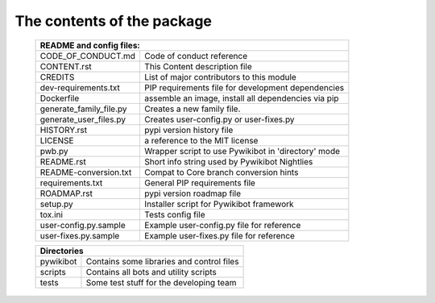 The contents of the package
---------------------------

    +----------------------------------------------------------------------------------+
    | README and config files:                                                         |
    +===========================+======================================================+
    | CODE_OF_CONDUCT.md        | Code of conduct reference                            |
    +---------------------------+------------------------------------------------------+
    | CONTENT.rst               | This Content description file                        |
    +---------------------------+------------------------------------------------------+
    | CREDITS                   | List of major contributors to this module            |
    +---------------------------+------------------------------------------------------+
    | dev-requirements.txt      | PIP requirements file for development dependencies   |
    +---------------------------+------------------------------------------------------+
    | Dockerfile                | assemble an image, install all dependencies via pip  |
    +---------------------------+------------------------------------------------------+
    | generate_family_file.py   | Creates a new family file.                           |
    +---------------------------+------------------------------------------------------+
    | generate_user_files.py    | Creates user-config.py or user-fixes.py              |
    +---------------------------+------------------------------------------------------+
    | HISTORY.rst               | pypi version history file                            |
    +---------------------------+------------------------------------------------------+
    | LICENSE                   | a reference to the MIT license                       |
    +---------------------------+------------------------------------------------------+
    | pwb.py                    | Wrapper script to use Pywikibot in 'directory' mode  |
    +---------------------------+------------------------------------------------------+
    | README.rst                | Short info string used by Pywikibot Nightlies        |
    +---------------------------+------------------------------------------------------+
    | README-conversion.txt     | Compat to Core branch conversion hints               |
    +---------------------------+------------------------------------------------------+
    | requirements.txt          | General PIP requirements file                        |
    +---------------------------+------------------------------------------------------+
    | ROADMAP.rst               | pypi version roadmap file                            |
    +---------------------------+------------------------------------------------------+
    | setup.py                  | Installer script for Pywikibot framework             |
    +---------------------------+------------------------------------------------------+
    | tox.ini                   | Tests config file                                    |
    +---------------------------+------------------------------------------------------+
    | user-config.py.sample     | Example user-config.py file for reference            |
    +---------------------------+------------------------------------------------------+
    | user-fixes.py.sample      | Example user-fixes.py file for reference             |
    +---------------------------+------------------------------------------------------+

    +----------------------------------------------------------------------------------+
    | Directories                                                                      |
    +===========================+======================================================+
    | pywikibot                 | Contains some libraries and control files            |
    +---------------------------+------------------------------------------------------+
    | scripts                   | Contains all bots and utility scripts                |
    +---------------------------+------------------------------------------------------+
    | tests                     | Some test stuff for the developing team              |
    +---------------------------+------------------------------------------------------+
